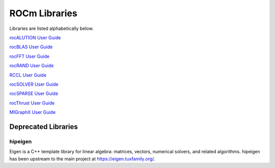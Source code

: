 .. _ROCm_Libraries:

=================
ROCm Libraries
=================

Libraries are listed alphabetically below.

`rocALUTION User Guide <https://rocalution.readthedocs.io/>`_

`rocBLAS User Guide <https://rocblas.readthedocs.io/>`_

`rocFFT User Guide <https://rocfft.readthedocs.io/>`_

`rocRAND User Guide <https://rocrand.readthedocs.io/>`_

`RCCL User Guide <https://rccl.readthedocs.io/>`_

`rocSOLVER User Guide <https://rocsolver.readthedocs.io/>`_

`rocSPARSE User Guide <https://rocsparse.readthedocs.io/>`_

`rocThrust User Guide <https://rocthrust.readthedocs.io/>`_

`MIGraphX User Guide <https://rocmsoftwareplatform.github.io/AMDMIGraphX/doc/html/>`_


*********************
Deprecated Libraries
*********************

hipeigen
#########

Eigen is a C++ template library for linear algebra: matrices, vectors, numerical solvers, and related algorithms. hipeigen has been upstream to the main project at https://eigen.tuxfamily.org/.


